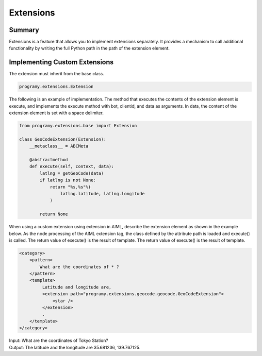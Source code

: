 Extensions
=======================================

Summary
----------------------------------------

Extensions is a feature that allows you to implement extensions separately.
It provides a mechanism to call additional functionality by writing the full Python path in the path of the extension element.


Implementing Custom Extensions
----------------------------------------

The extension must inherit from the base class.

.. code:: python

       programy.extensions.Extension

The following is an example of implementation. The method that executes the contents of the extension element is execute, and implements the execute method with bot, clientid, and data as arguments.
In data, the content of the extension element is set with a space delimiter.

.. code:: python

    from programy.extensions.base import Extension

    class GeoCodeExtension(Extension):
        __metaclass__ = ABCMeta

        @abstractmethod
        def execute(self, context, data):
            latlng = getGeoCode(data)
            if latlng is not None:
                return "%s,%s"%(
                    latlng.latitude, latlng.longitude
                )

            return None

When using a custom extension using extension in AIML, describe the extension element as shown in the example below.
As the node processing of the AIML extension tag, the class defined by the attribute path is loaded and execute() is called. The return value of execute() is the result of template.
The return value of execute() is the result of template.

.. code:: xml

   <category>
       <pattern>
           What are the coordinates of * ?
       </pattern>
       <template>
            Latitude and longitude are,
            <extension path="programy.extensions.geocode.geocode.GeoCodeExtension">
                <star />
            </extension>
            .
       </template>
   </category>

| Input: What are the coordinates of Tokyo Station?
| Output: The latitude and the longitude are 35.681236, 139.767125.
